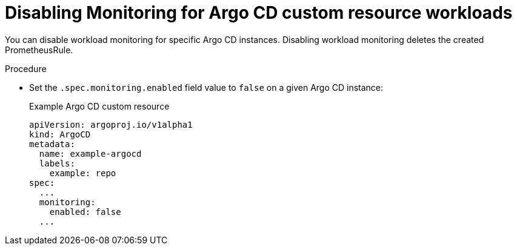 // Module included in the following assemblies:
//
// * observability/monitoring/monitoring-argo-cd-custom-resource-workloads.adoc

:_mod-docs-content-type: PROCEDURE
[id="gitops-disabling-monitoring-for-argo-cd-custom-resource-workloads_{context}"]
= Disabling Monitoring for Argo CD custom resource workloads

You can disable workload monitoring for specific Argo CD instances. Disabling workload monitoring deletes the created PrometheusRule.

.Procedure

* Set the `.spec.monitoring.enabled` field value to `false` on a given Argo CD instance:
+
.Example Argo CD custom resource

[source,yaml]
----
apiVersion: argoproj.io/v1alpha1
kind: ArgoCD
metadata:
  name: example-argocd
  labels:
    example: repo
spec:
  ...
  monitoring:
    enabled: false
  ...
----